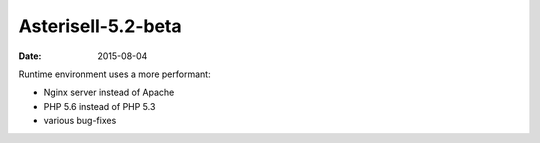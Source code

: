 Asterisell-5.2-beta
-------------------
:date: 2015-08-04


Runtime environment uses a more performant:

* Nginx server instead of Apache
* PHP 5.6 instead of PHP 5.3
* various bug-fixes

